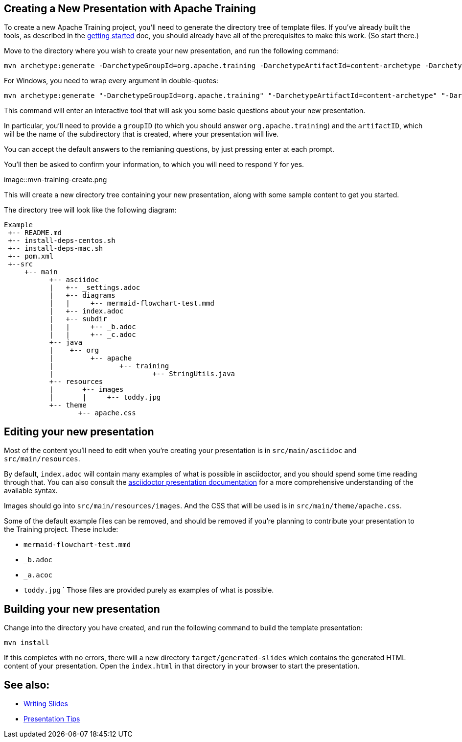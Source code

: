 //
//  Licensed to the Apache Software Foundation (ASF) under one or more
//  contributor license agreements.  See the NOTICE file distributed with
//  this work for additional information regarding copyright ownership.
//  The ASF licenses this file to You under the Apache License, Version 2.0
//  (the "License"); you may not use this file except in compliance with
//  the License.  You may obtain a copy of the License at
//
//      https://www.apache.org/licenses/LICENSE-2.0
//
//  Unless required by applicable law or agreed to in writing, software
//  distributed under the License is distributed on an "AS IS" BASIS,
//  WITHOUT WARRANTIES OR CONDITIONS OF ANY KIND, either express or implied.
//  See the License for the specific language governing permissions and
//  limitations under the License.
//
:imagesdir: ../images/

== Creating a New Presentation with Apache Training

To create a new Apache Training project, you'll need to generate the
directory tree of template files. If you've already built the tools, as
described in the link:index.html[getting started] doc, you should already
have all of the prerequisites to make this work. (So start there.)

Move to the directory where you wish to create your new presentation,
and run the following command:

    mvn archetype:generate -DarchetypeGroupId=org.apache.training -DarchetypeArtifactId=content-archetype -DarchetypeVersion=1.3.0

For Windows, you need to wrap every argument in double-quotes:

    mvn archetype:generate "-DarchetypeGroupId=org.apache.training" "-DarchetypeArtifactId=content-archetype" "-DarchetypeVersion=1.3.0"

This command will enter an interactive tool that will ask you some basic
questions about your new presentation.

In particular, you'll need to provide a `groupID` (to which you should
answer `org.apache.training`) and the `artifactID`, which will be the
name of the subdirectory that is created, where your presentation will
live.

You can accept the default answers to the remianing questions, by just
pressing enter at each prompt.

You'll then be asked to confirm your information, to which you will need
to respond `Y` for yes.

image::mvn-training-create.png

This will create a new directory tree containing your new presentation,
along with some sample content to get you started.

The directory tree will look like the following diagram:

[ditaa,asciidoctor-diagram-process]
....
Example
 +-- README.md
 +-- install-deps-centos.sh
 +-- install-deps-mac.sh
 +-- pom.xml
 +--src
     +-- main
           +-- asciidoc
           |   +-- _settings.adoc
           |   +-- diagrams
           |   |     +-- mermaid-flowchart-test.mmd
           |   +-- index.adoc
           |   +-- subdir
           |   |     +-- _b.adoc
           |   |     +-- _c.adoc
           +-- java
           |    +-- org
           |         +-- apache
           |                +-- training
           |                        +-- StringUtils.java
           +-- resources
           |       +-- images
           |       |     +-- toddy.jpg
           +-- theme
                  +-- apache.css

....

== Editing your new presentation

Most of the content you'll need to edit when you're creating your
presentation  is in `src/main/asciidoc` and `src/main/resources`.

By default, `index.adoc` will contain many examples of what is possible
in asciidoctor, and you should spend some time reading through that. You
can also consult the
https://docs.asciidoctor.org/reveal.js-converter/latest/converter/features/[asciidoctor
presentation documentation] for a more comprehensive understanding of
the available syntax.

Images should go into `src/main/resources/images`. And the CSS that will
be used is in `src/main/theme/apache.css`.

Some of the default example files can be removed, and should be removed
if you're planning to contribute your presentation to the Training
project. These include:

    * `mermaid-flowchart-test.mmd`
    * `_b.adoc`
    * `_a.acoc`
    * `toddy.jpg`
`
Those files are provided purely as examples of what is possible.

== Building your new presentation

Change into the directory you have created, and run the following command
to build the template presentation:

    mvn install 

If this completes with no errors, there will a new directory 
`target/generated-slides` which contains the generated HTML content of
your presentation. Open the `index.html` in that directory in your
browser to start the presentation.

== See also:

* link:writing-slides.html[Writing Slides]
* link:presentation-tips[Presentation Tips]

